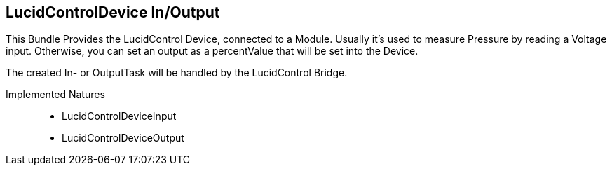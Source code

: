 == LucidControlDevice In/Output

This Bundle Provides the LucidControl Device, connected to a Module. Usually it's used to measure
Pressure by reading a Voltage input. Otherwise, you can set an output as a percentValue that will be set into the Device.

The created In- or OutputTask will be handled by the LucidControl Bridge.

Implemented Natures::

- LucidControlDeviceInput
- LucidControlDeviceOutput


